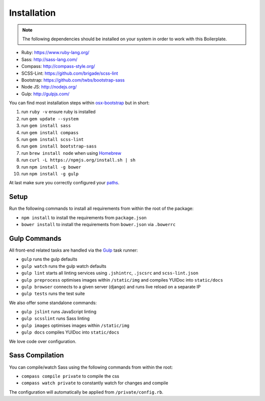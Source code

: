 ************
Installation
************

.. note::

    The following dependencies should be installed on your system in order to work with this Boilerplate.

- Ruby: https://www.ruby-lang.org/
- Sass: http://sass-lang.com/
- Compass: http://compass-style.org/
- SCSS-Lint: https://github.com/brigade/scss-lint
- Bootstrap: https://github.com/twbs/bootstrap-sass
- Node JS: http://nodejs.org/
- Gulp: http://gulpjs.com/

You can find most installation steps within `osx-bootstrap <https://github.com/divio/osx-bootstrap>`_ but in short:

#. run ``ruby -v`` ensure ruby is installed
#. run ``gem update --system``
#. run ``gem install sass``
#. run ``gem install compass``
#. run ``gem install scss-lint``
#. run ``gem install bootstrap-sass``
#. run ``brew install node`` when using `Homebrew <http://brew.sh/>`_
#. run ``curl -L https://npmjs.org/install.sh | sh``
#. run ``npm install -g bower``
#. run ``npm install -g gulp``

At last make sure you correctly configured your
`paths <https://github.com/divio/osx-bootstrap/blob/master/core/npm.sh#L16>`_.


Setup
=====

Run the following commands to install all requirements from within the root of the package:

- ``npm install`` to install the requirements from ``package.json``
- ``bower install`` to install the requirements from ``bower.json`` via ``.bowerrc``


Gulp Commands
=============

All front-end related tasks are handled via the `Gulp <http://gulpjs.com/>`_ task runner:

- ``gulp`` runs the gulp defaults
- ``gulp watch`` runs the gulp watch defaults
- ``gulp lint`` starts all linting services using ``.jshintrc``, ``.jscsrc`` and ``scss-lint.json``
- ``gulp preprocess`` optimises images within ``/static/img`` and compiles YUIDoc into ``static/docs``
- ``gulp browser`` connects to a given server (django) and runs live reload on a separate IP
- ``gulp tests`` runs the test suite

We also offer some standalone commands:

- ``gulp jslint`` runs JavaScript linting
- ``gulp scsslint`` runs Sass linting
- ``gulp images`` optimises images within ``/static/img``
- ``gulp docs`` compiles YUIDoc into ``static/docs``

We love code over configuration.


Sass Compilation
================

You can compile/watch Sass using the following commands from within the root:

- ``compass compile private`` to compile the css
- ``compass watch private`` to constantly watch for changes and compile

The configuration will automatically be applied from ``/private/config.rb``.
